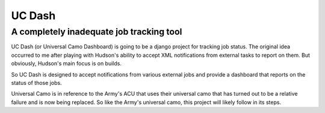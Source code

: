 ********
UC Dash
********
A completely inadequate job tracking tool
-----------------------------------------


UC Dash (or Universal Camo Dashboard) is going to be a django project for tracking job status. The
original idea occurred to me after playing with Hudson's ability to accept XML notifications from
external tasks to report on them. But obviously, Hudson's main focus is on builds.

So UC Dash is designed to accept notifications from various external jobs and provide a dashboard that
reports on the status of those jobs.

Universal Camo is in reference to the Army's ACU that uses their universal camo that has turned out to be
a relative failure and is now being replaced. So like the Army's universal camo, this project will likely
follow in its steps.


